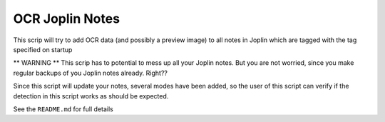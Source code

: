 OCR Joplin Notes
========================

This scrip will try to add OCR data (and possibly a preview image) to all notes in Joplin which are tagged with the tag specified on startup

** WARNING ** This scrip has to potential to mess up all your Joplin notes. But you are not worried, since you make regular backups of you Joplin notes already. Right??

Since this script will update your notes, several modes have been added, so the user of this script can verify if the detection in this script works as should be expected.

See the ``README.md`` for full details

